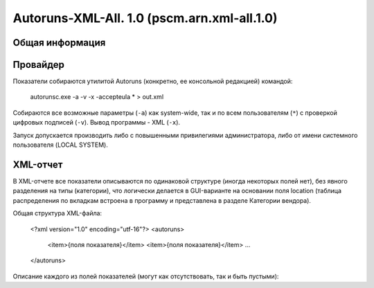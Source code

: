 .. _pscm.arn.xml-all.1.0:

Autoruns-XML-All. 1.0 (pscm.arn.xml-all.1.0)
============================================

Общая информация
++++++++++++++++

Провайдер
+++++++++

Показатели собираются утилитой Autoruns (конкретно, ее консольной редакцией) командой:

  autorunsc.exe -a -v -x -accepteula * > out.xml
  
Собираются все возможные параметры (``-a``) как system-wide, так и по всем пользователям (``*``) 
с проверкой цифровых подписей (``-v``). Вывод программы - XML (``-x``).

Запуск допускается производить либо с повышенными привилегиями администратора, либо от имени системного пользователя (LOCAL SYSTEM).

XML-отчет
+++++++++

В XML-отчете все показатели описываются по одинаковой структуре (иногда некоторых полей нет), без явного разделения на типы (категории), что логически делается в GUI-варианте на основании поля location (таблица распределения по вкладкам встроена в программу и представлена в разделе Категории вендора).

Общая структура XML-файла:

  <?xml version="1.0" encoding="utf-16"?>
  <autoruns>
    <item>{поля показателя}</item>
    <item>{поля показателя}</item>
    ...
  </autoruns>
  
Описание каждого из полей показателей (могут как отсутствовать, так и быть пустыми):

.. glossary::

    ``location``
      Источник "автозагрузки" показателя. Это ключ реестра, в котором располагается показатель (при этом, используются 
      сокращения: HKLM, HKCR, HKCU), путь к INI-файлу, Task Scheduler для заданий планировщика. 
      Например: HKLM\System\CurrentControlSet\Control\Session Manager\BootExecute
      
    ``itemname``
      Имя показателя. В основном человекочитаемая интерпретация показателя. Например:
      autocheck autochk /k:C /k:D *, %systemroot%\system32\scext.dll, \avast! Emergency Update (имя задания)

    ``enabled``
      Состояние показателя. Autoruns позволяет отключать с возможностью восстановления те или иные ветки реестра, службы и т.п., просто перемещая их по определенному формату в другие ветки реестра или папки. Enabled или Disabled.
    
    ``profile``
      Профиль, к которому относится показатель. System-wide для показателей всего компьютера, DOMAIN\username для пользователя. При этом задания планировщика всегда относятся к System-wide.
    
    ``launchstring``
      Команда запуска (путь к DLL/драйверу). Для заданий указывается первое действие. Например: "%SystemRoot%\ehome\ehPrivJob.exe" /DoRecoveryTasks $(Arg0), msyuv.dll, autocheck autochk /k:C /k:D *.
    
    ``description``
      Описание службы, задания, расширения, гаджета, основного файла и т.п.
    
    ``company``
      Организация. Берется из описания основного файла (исполняемого файла службы, задания и т.п.)
    
    ``signer``
      Имя подписавшего основной файл с результатом проверки подписи. Например: (Verified) Microsoft Windows, (Not verified) Zabbix SIA. Если подписи нет, то берется company и префикс (Not verified). Если нет организации, поле пустое.
    
    ``version``
      Версия основного файла. Например, 6.1.7600.16385.
      
    ``imagepath``
      Путь к основному файлу. Может включать тильды.
      
    ``time``
      Время создания основного файла.
